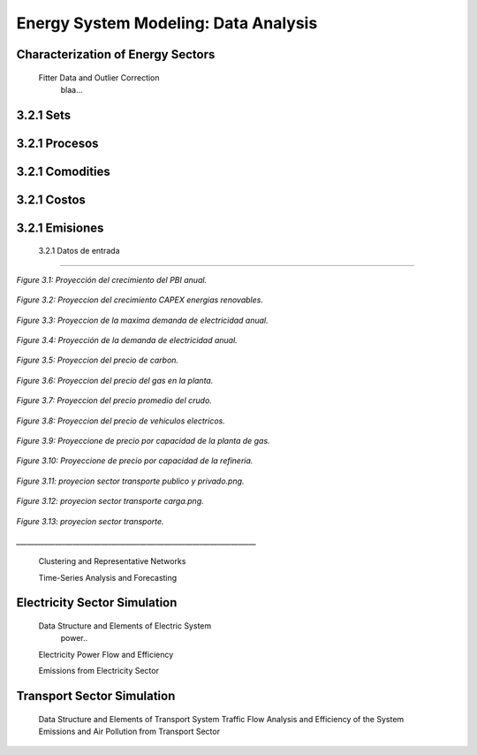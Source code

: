 .. _docgen:

Energy System Modeling: Data Analysis
=======================================

Characterization of Energy Sectors
-----------------------------------------------------
 Fitter Data and Outlier Correction
  blaa... 
  
.. figure:: img/RES_Energia.png
   :align:   center
   :width:   700 px




3.2.1 Sets
---------

3.2.1 Procesos
---------

3.2.1 Comodities
---------

3.2.1 Costos 
---------

3.2.1 Emisiones
---------  
  
 3.2.1 Datos de entrada
---------   
  
  
  
.. figure:: img/Proyeccion_del_crecimiento_del_PBI_anual.png
   :align:   center
   :width:   500 px

   *Figure 3.1: Proyección del crecimiento del PBI anual.*
   
   
.. figure:: img/proyeccion_del_crecimiento_CAPEX_energias_renovables.png
   :align:   center
   :width:   700 px

   *Figure 3.2: Proyeccion del crecimiento CAPEX energias renovables.*
   
   
.. figure:: img/Proyeccion_de_la_maxima_demanda_de_electricidad_anual.png
   :align:   center
   :width:   700 px

   *Figure 3.3: Proyeccion de la maxima demanda de electricidad anual.*
   
  
.. figure:: img/Proyeccion_de_la_demanda_de_electricidad_anual.png
   :align:   center
   :width:   700 px

   *Figure 3.4: Proyección de la demanda de electricidad anual.*
   
   
.. figure:: img/Proyeccion_del_precio_de_carbon.png
   :align:   center
   :width:   700 px

   *Figure 3.5: Proyeccion del precio de carbon.*
   
.. figure:: img/Proyeccion_del_precio_del_gas_en_la_planta.png
   :align:   center
   :width:   700 px

   *Figure 3.6: Proyeccion del precio del gas en la planta.*
   
   
.. figure:: img/Proyeccion_del_precio_promedio_del_crudo.png
   :align:   center
   :width:   700 px

   *Figure 3.7: Proyeccion del precio promedio del crudo.*
   
.. figure:: img/Proyeccion_del_precio_de_vehiculos_electricos.png
   :align:   center
   :width:   700 px

   *Figure 3.8: Proyeccion del precio de vehiculos electricos.*
   
.. figure:: img/Proyeccione_de_precio_por_capacidad_de_la_planta_de_gas.png
   :align:   center
   :width:   700 px

   *Figure 3.9: Proyeccione de precio por capacidad de la planta de gas.*
   
   
.. figure:: img/Proyeccione_de_precio_por_capacidad_de_refineria.png
   :align:   center
   :width:   700 px

   *Figure 3.10: Proyeccione de precio por capacidad de la refineria.*
   
   
.. figure:: img/proyecion_sector_transporte_publico_privado.png
   :align:   center
   :width:   700 px

   *Figure 3.11: proyecion sector transporte publico y privado.png.*

.. figure:: img/proyecion_sector_transporte_carga.png
   :align:   center
   :width:   700 px

   *Figure 3.12: proyecion sector transporte carga.png.*
   
   
.. figure:: img/proyecion_sector_transporte.png
   :align:   center
   :width:   700 px

   *Figure 3.13: proyecion sector transporte.*


*____________________________________________________________________*

 Clustering and Representative Networks
 
 Time-Series Analysis and Forecasting

Electricity Sector Simulation
-----------------------------------------------------
 Data Structure and Elements of Electric System
  power..
 
 Electricity Power Flow and Efficiency
 
 Emissions from Electricity Sector

Transport Sector Simulation
-----------------------------------------------------

 Data Structure and Elements of Transport System
 Traffic Flow Analysis and Efficiency of the System
 Emissions and Air Pollution from Transport Sector

